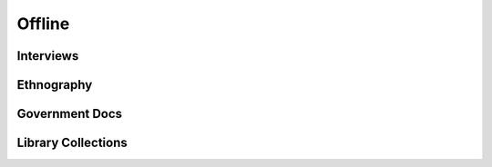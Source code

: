 
=================
Offline
=================

Interviews
----------

Ethnography
-----------

Government Docs
---------------

Library Collections
-------------------
